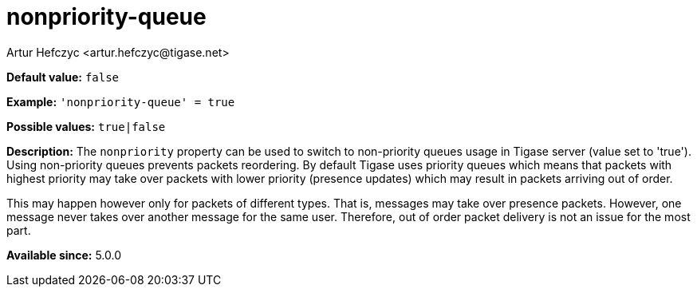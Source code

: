 [[nonpriorityQueue]]
= nonpriority-queue
:author: Artur Hefczyc <artur.hefczyc@tigase.net>
:version: v2.0, June 2017: Reformatted for Kernel/DSL

*Default value:* `false`

*Example:* `'nonpriority-queue' =  true`

*Possible values:* `true|false`

*Description:* The `nonpriority` property can be used to switch to non-priority queues usage in Tigase server (value set to 'true'). Using non-priority queues prevents packets reordering. By default Tigase uses priority queues which means that packets with highest priority may take over packets with lower priority (presence updates) which may result in packets arriving out of order.

This may happen however only for packets of different types. That is, messages may take over presence packets. However, one message never takes over another message for the same user. Therefore, out of order packet delivery is not an issue for the most part.

*Available since:* 5.0.0
